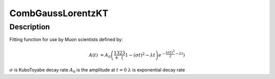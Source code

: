 .. _func-CombGaussLorentzKT:

==============================
CombGaussLorentzKT
==============================

.. index:: CombGaussLorentzKT

Description
-----------

Fitting function for use by Muon scientists defined by:

.. math:: A(t)&=A_0\left(\frac13+\frac23\left(1-(\sigma t)^2-\lambda t\right)e^{-\frac{(\sigma t)^2}{2}-\lambda t}\right)

.. attributes::

.. properties::
:math:`\sigma` is KuboToyabe decay rate
:math:`A_0` is the amplitude at :math:`t=0`
:math:`\lambda` is exponential decay rate

.. categories::

.. sourcelink::
